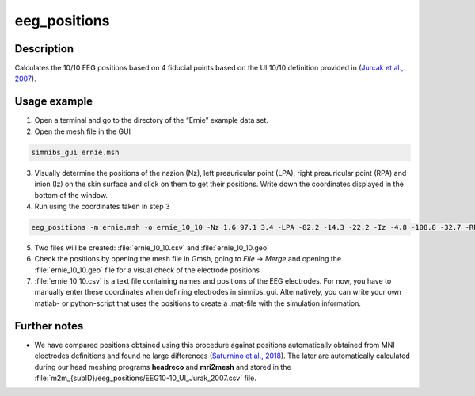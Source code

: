 .. _eeg_positions_doc:

eeg_positions
===============

Description
-------------

Calculates the 10/10 EEG positions based on 4 fiducial points based on the UI 10/10 definition provided in (`Jurcak et al., 2007 <https://doi.org/10.1016/j.neuroimage.2006.09.024>`_).⁠

Usage example
--------------

1. Open a terminal and go to the directory of the “Ernie” example data set.
2. Open the mesh file in the GUI

.. code-block:: bash

   simnibs_gui ernie.msh

\ 

3. Visually determine the positions of the nazion (Nz), left preauricular point (LPA), right preauricular point (RPA) and inion (Iz) on the skin surface and click on them to get their positions. Write down the coordinates displayed in the bottom of the window.

4. Run using the coordinates taken in step 3

.. code-block:: bash

  eeg_positions -m ernie.msh -o ernie_10_10 -Nz 1.6 97.1 3.4 -LPA -82.2 -14.3 -22.2 -Iz -4.8 -108.8 -32.7 -RPA 79.7 -18.9 -24.6

\

5. Two files will be created: :file:`ernie_10_10.csv` and :file:`ernie_10_10.geo`

6. Check the positions by opening the mesh file in Gmsh, going to *File* →  *Merge* and opening the :file:`ernie_10_10.geo` file for a visual check of the electrode positions

7. :file:`ernie_10_10.csv` is a text file containing names and positions of the EEG electrodes. For now, you have to manually enter these coordinates when defining electrodes in simnibs_gui. Alternatively, you can write your own matlab- or python-script that uses the positions to create a .mat-file with the simulation information.

Further notes
--------------

* We have compared positions obtained using this procedure against positions automatically obtained from MNI electrodes definitions and found no large differences (`Saturnino et al., 2018 <https://doi.org/10.1101/500314>`_). The later are automatically calculated during our head meshing programs **headreco** and **mri2mesh** and stored in the :file:`m2m_{subID}/eeg_positions/EEG10-10_UI_Jurak_2007.csv` file.


